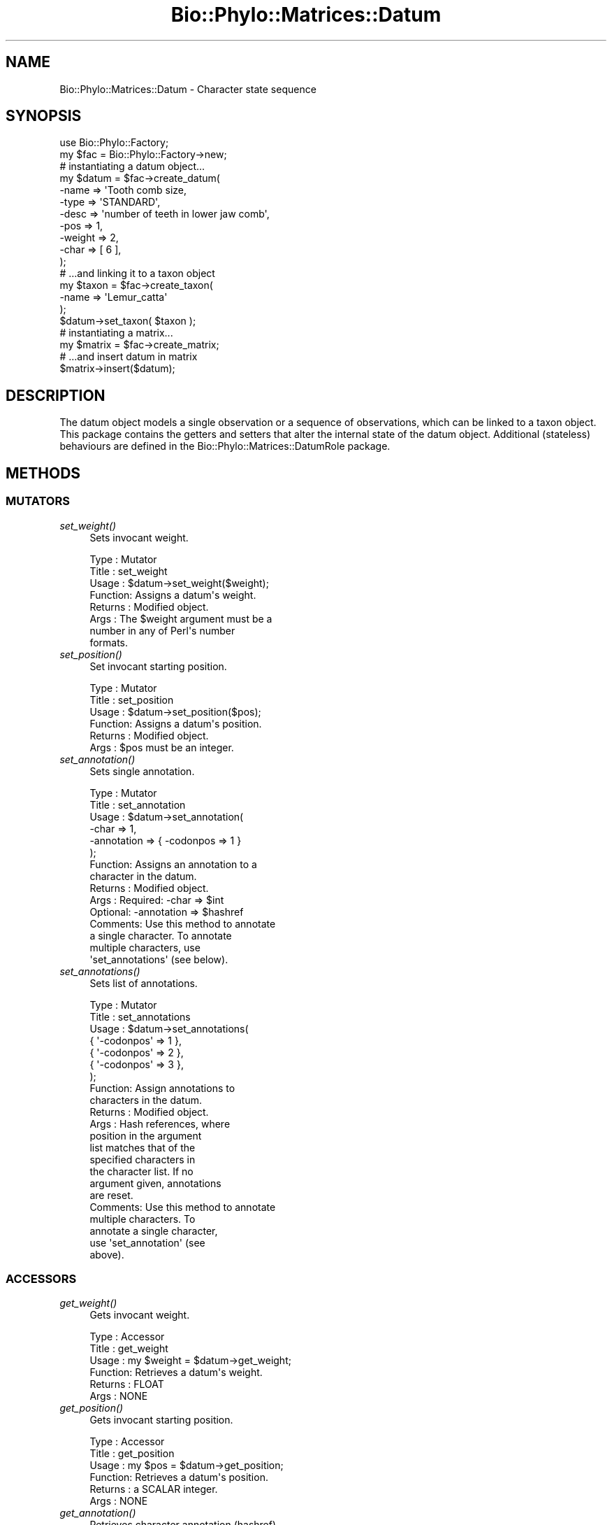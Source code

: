 .\" Automatically generated by Pod::Man 4.09 (Pod::Simple 3.35)
.\"
.\" Standard preamble:
.\" ========================================================================
.de Sp \" Vertical space (when we can't use .PP)
.if t .sp .5v
.if n .sp
..
.de Vb \" Begin verbatim text
.ft CW
.nf
.ne \\$1
..
.de Ve \" End verbatim text
.ft R
.fi
..
.\" Set up some character translations and predefined strings.  \*(-- will
.\" give an unbreakable dash, \*(PI will give pi, \*(L" will give a left
.\" double quote, and \*(R" will give a right double quote.  \*(C+ will
.\" give a nicer C++.  Capital omega is used to do unbreakable dashes and
.\" therefore won't be available.  \*(C` and \*(C' expand to `' in nroff,
.\" nothing in troff, for use with C<>.
.tr \(*W-
.ds C+ C\v'-.1v'\h'-1p'\s-2+\h'-1p'+\s0\v'.1v'\h'-1p'
.ie n \{\
.    ds -- \(*W-
.    ds PI pi
.    if (\n(.H=4u)&(1m=24u) .ds -- \(*W\h'-12u'\(*W\h'-12u'-\" diablo 10 pitch
.    if (\n(.H=4u)&(1m=20u) .ds -- \(*W\h'-12u'\(*W\h'-8u'-\"  diablo 12 pitch
.    ds L" ""
.    ds R" ""
.    ds C` ""
.    ds C' ""
'br\}
.el\{\
.    ds -- \|\(em\|
.    ds PI \(*p
.    ds L" ``
.    ds R" ''
.    ds C`
.    ds C'
'br\}
.\"
.\" Escape single quotes in literal strings from groff's Unicode transform.
.ie \n(.g .ds Aq \(aq
.el       .ds Aq '
.\"
.\" If the F register is >0, we'll generate index entries on stderr for
.\" titles (.TH), headers (.SH), subsections (.SS), items (.Ip), and index
.\" entries marked with X<> in POD.  Of course, you'll have to process the
.\" output yourself in some meaningful fashion.
.\"
.\" Avoid warning from groff about undefined register 'F'.
.de IX
..
.if !\nF .nr F 0
.if \nF>0 \{\
.    de IX
.    tm Index:\\$1\t\\n%\t"\\$2"
..
.    if !\nF==2 \{\
.        nr % 0
.        nr F 2
.    \}
.\}
.\" ========================================================================
.\"
.IX Title "Bio::Phylo::Matrices::Datum 3"
.TH Bio::Phylo::Matrices::Datum 3 "2014-02-08" "perl v5.26.2" "User Contributed Perl Documentation"
.\" For nroff, turn off justification.  Always turn off hyphenation; it makes
.\" way too many mistakes in technical documents.
.if n .ad l
.nh
.SH "NAME"
Bio::Phylo::Matrices::Datum \- Character state sequence
.SH "SYNOPSIS"
.IX Header "SYNOPSIS"
.Vb 2
\& use Bio::Phylo::Factory;
\& my $fac = Bio::Phylo::Factory\->new;
\&
\& # instantiating a datum object...
\& my $datum = $fac\->create_datum(
\&    \-name   => \*(AqTooth comb size,
\&    \-type   => \*(AqSTANDARD\*(Aq,
\&    \-desc   => \*(Aqnumber of teeth in lower jaw comb\*(Aq,
\&    \-pos    => 1,
\&    \-weight => 2,
\&    \-char   => [ 6 ],
\& );
\&
\& # ...and linking it to a taxon object
\& my $taxon = $fac\->create_taxon(
\&     \-name => \*(AqLemur_catta\*(Aq
\& );
\& $datum\->set_taxon( $taxon );
\&
\& # instantiating a matrix...
\& my $matrix = $fac\->create_matrix;
\&
\& # ...and insert datum in matrix
\& $matrix\->insert($datum);
.Ve
.SH "DESCRIPTION"
.IX Header "DESCRIPTION"
The datum object models a single observation or a sequence of observations,
which can be linked to a taxon object. This package contains the getters
and setters that alter the internal state of the datum object. Additional 
(stateless) behaviours are defined in the Bio::Phylo::Matrices::DatumRole
package.
.SH "METHODS"
.IX Header "METHODS"
.SS "\s-1MUTATORS\s0"
.IX Subsection "MUTATORS"
.IP "\fIset_weight()\fR" 4
.IX Item "set_weight()"
Sets invocant weight.
.Sp
.Vb 8
\& Type    : Mutator
\& Title   : set_weight
\& Usage   : $datum\->set_weight($weight);
\& Function: Assigns a datum\*(Aqs weight.
\& Returns : Modified object.
\& Args    : The $weight argument must be a
\&           number in any of Perl\*(Aqs number
\&           formats.
.Ve
.IP "\fIset_position()\fR" 4
.IX Item "set_position()"
Set invocant starting position.
.Sp
.Vb 6
\& Type    : Mutator
\& Title   : set_position
\& Usage   : $datum\->set_position($pos);
\& Function: Assigns a datum\*(Aqs position.
\& Returns : Modified object.
\& Args    : $pos must be an integer.
.Ve
.IP "\fIset_annotation()\fR" 4
.IX Item "set_annotation()"
Sets single annotation.
.Sp
.Vb 10
\& Type    : Mutator
\& Title   : set_annotation
\& Usage   : $datum\->set_annotation(
\&               \-char       => 1,
\&               \-annotation => { \-codonpos => 1 }
\&           );
\& Function: Assigns an annotation to a
\&           character in the datum.
\& Returns : Modified object.
\& Args    : Required: \-char       => $int
\&           Optional: \-annotation => $hashref
\& Comments: Use this method to annotate
\&           a single character. To annotate
\&           multiple characters, use
\&           \*(Aqset_annotations\*(Aq (see below).
.Ve
.IP "\fIset_annotations()\fR" 4
.IX Item "set_annotations()"
Sets list of annotations.
.Sp
.Vb 10
\& Type    : Mutator
\& Title   : set_annotations
\& Usage   : $datum\->set_annotations(
\&               { \*(Aq\-codonpos\*(Aq => 1 },
\&               { \*(Aq\-codonpos\*(Aq => 2 },
\&               { \*(Aq\-codonpos\*(Aq => 3 },
\&           );
\& Function: Assign annotations to
\&           characters in the datum.
\& Returns : Modified object.
\& Args    : Hash references, where
\&           position in the argument
\&           list matches that of the
\&           specified characters in
\&           the character list. If no
\&           argument given, annotations
\&           are reset.
\& Comments: Use this method to annotate
\&           multiple characters. To
\&           annotate a single character,
\&           use \*(Aqset_annotation\*(Aq (see
\&           above).
.Ve
.SS "\s-1ACCESSORS\s0"
.IX Subsection "ACCESSORS"
.IP "\fIget_weight()\fR" 4
.IX Item "get_weight()"
Gets invocant weight.
.Sp
.Vb 6
\& Type    : Accessor
\& Title   : get_weight
\& Usage   : my $weight = $datum\->get_weight;
\& Function: Retrieves a datum\*(Aqs weight.
\& Returns : FLOAT
\& Args    : NONE
.Ve
.IP "\fIget_position()\fR" 4
.IX Item "get_position()"
Gets invocant starting position.
.Sp
.Vb 6
\& Type    : Accessor
\& Title   : get_position
\& Usage   : my $pos = $datum\->get_position;
\& Function: Retrieves a datum\*(Aqs position.
\& Returns : a SCALAR integer.
\& Args    : NONE
.Ve
.IP "\fIget_annotation()\fR" 4
.IX Item "get_annotation()"
Retrieves character annotation (hashref).
.Sp
.Vb 11
\& Type    : Accessor
\& Title   : get_annotation
\& Usage   : $datum\->get_annotation(
\&               \*(Aq\-char\*(Aq => 1,
\&               \*(Aq\-key\*(Aq  => \*(Aq\-codonpos\*(Aq,
\&           );
\& Function: Retrieves an annotation to
\&           a character in the datum.
\& Returns : SCALAR or HASH
\& Args    : Optional: \-char => $int
\&           Optional: \-key => $key
.Ve
.IP "\fIget_annotations()\fR" 4
.IX Item "get_annotations()"
Retrieves character annotations (array ref).
.Sp
.Vb 6
\& Type    : Accessor
\& Title   : get_annotations
\& Usage   : my @anno = @{ $datum\->get_annotation() };
\& Function: Retrieves annotations
\& Returns : ARRAY
\& Args    : NONE
.Ve
.SH "SEE ALSO"
.IX Header "SEE ALSO"
There is a mailing list at <https://groups.google.com/forum/#!forum/bio\-phylo> 
for any user or developer questions and discussions.
.IP "Bio::Phylo::Matrices::DatumRole" 4
.IX Item "Bio::Phylo::Matrices::DatumRole"
This object inherits from Bio::Phylo::Matrices::DatumRole, so the methods
defined therein are also applicable to Bio::Phylo::Matrices::Datum objects.
.IP "Bio::Phylo::Manual" 4
.IX Item "Bio::Phylo::Manual"
Also see the manual: Bio::Phylo::Manual and <http://rutgervos.blogspot.com>.
.SH "CITATION"
.IX Header "CITATION"
If you use Bio::Phylo in published research, please cite it:
.PP
\&\fBRutger A Vos\fR, \fBJason Caravas\fR, \fBKlaas Hartmann\fR, \fBMark A Jensen\fR
and \fBChase Miller\fR, 2011. Bio::Phylo \- phyloinformatic analysis using Perl.
\&\fI\s-1BMC\s0 Bioinformatics\fR \fB12\fR:63.
<http://dx.doi.org/10.1186/1471\-2105\-12\-63>
